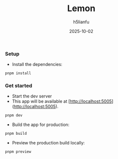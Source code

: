 #+TITLE: Lemon
#+AUTHOR: h5lianfu
#+EMAIL: h5lianfu@gmail.com
#+DATE: 2025-10-02

*** Setup

+ Install the dependencies:

#+BEGIN_SRC bash
pnpm install
#+END_SRC

*** Get started

+ Start the dev server
+ This app will be available at [http://localhost:5005](http://localhost:5005).

#+BEGIN_SRC bash
pnpm dev
#+END_SRC

+ Build the app for production:

#+BEGIN_SRC bash
pnpm build
#+END_SRC

+ Preview the production build locally:

#+BEGIN_SRC bash
pnpm preview
#+END_SRC

